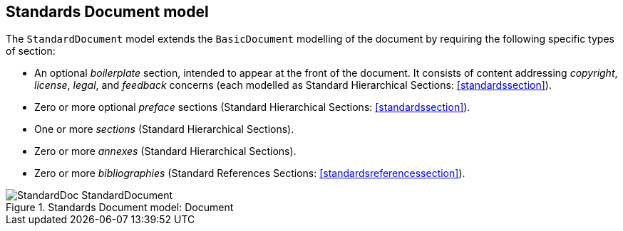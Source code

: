 [[standardsdocument]]
== Standards Document model

The `StandardDocument` model extends the `BasicDocument`
modelling of the document by requiring the following specific types
of section:

* An optional _boilerplate_ section, intended to appear at the
front of the document. It consists of content addressing
_copyright_, _license_, _legal_, and _feedback_ concerns
(each modelled as Standard Hierarchical Sections:
<<standardssection>>).

* Zero or more optional _preface_ sections (Standard Hierarchical
Sections: <<standardssection>>).

* One or more _sections_ (Standard Hierarchical Sections).

* Zero or more _annexes_ (Standard Hierarchical Sections).

* Zero or more _bibliographies_ (Standard References Sections:
<<standardsreferencessection>>).


.Standards Document model: Document
image::models/metanorma-model-standoc/images/StandardDoc_StandardDocument.png[]

